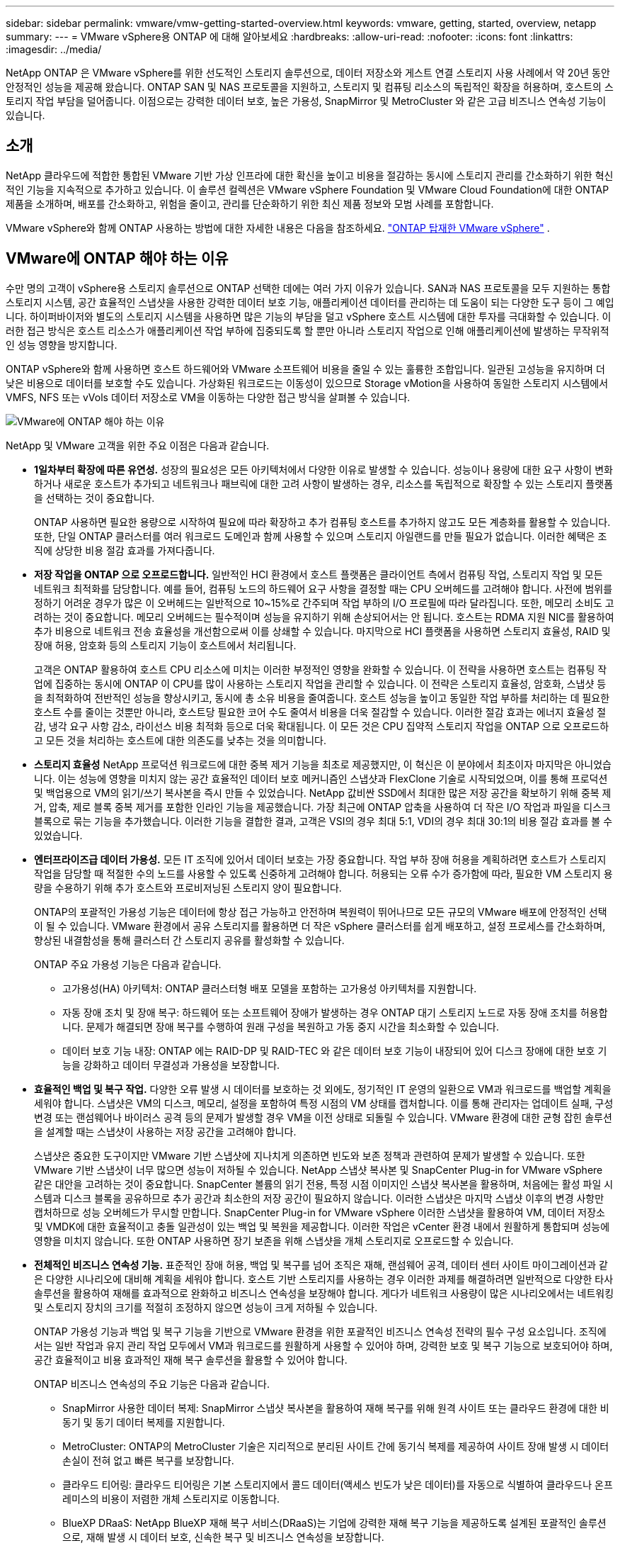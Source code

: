 ---
sidebar: sidebar 
permalink: vmware/vmw-getting-started-overview.html 
keywords: vmware, getting, started, overview, netapp 
summary:  
---
= VMware vSphere용 ONTAP 에 대해 알아보세요
:hardbreaks:
:allow-uri-read: 
:nofooter: 
:icons: font
:linkattrs: 
:imagesdir: ../media/


[role="lead"]
NetApp ONTAP 은 VMware vSphere를 위한 선도적인 스토리지 솔루션으로, 데이터 저장소와 게스트 연결 스토리지 사용 사례에서 약 20년 동안 안정적인 성능을 제공해 왔습니다.  ONTAP SAN 및 NAS 프로토콜을 지원하고, 스토리지 및 컴퓨팅 리소스의 독립적인 확장을 허용하며, 호스트의 스토리지 작업 부담을 덜어줍니다.  이점으로는 강력한 데이터 보호, 높은 가용성, SnapMirror 및 MetroCluster 와 같은 고급 비즈니스 연속성 기능이 있습니다.



== 소개

NetApp 클라우드에 적합한 통합된 VMware 기반 가상 인프라에 대한 확신을 높이고 비용을 절감하는 동시에 스토리지 관리를 간소화하기 위한 혁신적인 기능을 지속적으로 추가하고 있습니다.  이 솔루션 컬렉션은 VMware vSphere Foundation 및 VMware Cloud Foundation에 대한 ONTAP 제품을 소개하며, 배포를 간소화하고, 위험을 줄이고, 관리를 단순화하기 위한 최신 제품 정보와 모범 사례를 포함합니다.

VMware vSphere와 함께 ONTAP 사용하는 방법에 대한 자세한 내용은 다음을 참조하세요. https://docs.netapp.com/us-en/ontap-apps-dbs/vmware/vmware-vsphere-overview.html["ONTAP 탑재한 VMware vSphere"] .



== VMware에 ONTAP 해야 하는 이유

수만 명의 고객이 vSphere용 스토리지 솔루션으로 ONTAP 선택한 데에는 여러 가지 이유가 있습니다. SAN과 NAS 프로토콜을 모두 지원하는 통합 스토리지 시스템, 공간 효율적인 스냅샷을 사용한 강력한 데이터 보호 기능, 애플리케이션 데이터를 관리하는 데 도움이 되는 다양한 도구 등이 그 예입니다.  하이퍼바이저와 별도의 스토리지 시스템을 사용하면 많은 기능의 부담을 덜고 vSphere 호스트 시스템에 대한 투자를 극대화할 수 있습니다.  이러한 접근 방식은 호스트 리소스가 애플리케이션 작업 부하에 집중되도록 할 뿐만 아니라 스토리지 작업으로 인해 애플리케이션에 발생하는 무작위적인 성능 영향을 방지합니다.

ONTAP vSphere와 함께 사용하면 호스트 하드웨어와 VMware 소프트웨어 비용을 줄일 수 있는 훌륭한 조합입니다. 일관된 고성능을 유지하며 더 낮은 비용으로 데이터를 보호할 수도 있습니다. 가상화된 워크로드는 이동성이 있으므로 Storage vMotion을 사용하여 동일한 스토리지 시스템에서 VMFS, NFS 또는 vVols 데이터 저장소로 VM을 이동하는 다양한 접근 방식을 살펴볼 수 있습니다.

image:why-ontap-for-vmware-002.png["VMware에 ONTAP 해야 하는 이유"]

NetApp 및 VMware 고객을 위한 주요 이점은 다음과 같습니다.

* *1일차부터 확장에 따른 유연성.*  성장의 필요성은 모든 아키텍처에서 다양한 이유로 발생할 수 있습니다.  성능이나 용량에 대한 요구 사항이 변화하거나 새로운 호스트가 추가되고 네트워크나 패브릭에 대한 고려 사항이 발생하는 경우, 리소스를 독립적으로 확장할 수 있는 스토리지 플랫폼을 선택하는 것이 중요합니다.
+
ONTAP 사용하면 필요한 용량으로 시작하여 필요에 따라 확장하고 추가 컴퓨팅 호스트를 추가하지 않고도 모든 계층화를 활용할 수 있습니다.  또한, 단일 ONTAP 클러스터를 여러 워크로드 도메인과 함께 사용할 수 있으며 스토리지 아일랜드를 만들 필요가 없습니다.  이러한 혜택은 조직에 상당한 비용 절감 효과를 가져다줍니다.

* *저장 작업을 ONTAP 으로 오프로드합니다.*  일반적인 HCI 환경에서 호스트 플랫폼은 클라이언트 측에서 컴퓨팅 작업, 스토리지 작업 및 모든 네트워크 최적화를 담당합니다.  예를 들어, 컴퓨팅 노드의 하드웨어 요구 사항을 결정할 때는 CPU 오버헤드를 고려해야 합니다.  사전에 범위를 정하기 어려운 경우가 많은 이 오버헤드는 일반적으로 10~15%로 간주되며 작업 부하의 I/O 프로필에 따라 달라집니다.  또한, 메모리 소비도 고려하는 것이 중요합니다.  메모리 오버헤드는 필수적이며 성능을 유지하기 위해 손상되어서는 안 됩니다.  호스트는 RDMA 지원 NIC를 활용하여 추가 비용으로 네트워크 전송 효율성을 개선함으로써 이를 상쇄할 수 있습니다.  마지막으로 HCI 플랫폼을 사용하면 스토리지 효율성, RAID 및 장애 허용, 암호화 등의 스토리지 기능이 호스트에서 처리됩니다.
+
고객은 ONTAP 활용하여 호스트 CPU 리소스에 미치는 이러한 부정적인 영향을 완화할 수 있습니다.  이 전략을 사용하면 호스트는 컴퓨팅 작업에 집중하는 동시에 ONTAP 이 CPU를 많이 사용하는 스토리지 작업을 관리할 수 있습니다.  이 전략은 스토리지 효율성, 암호화, 스냅샷 등을 최적화하여 전반적인 성능을 향상시키고, 동시에 총 소유 비용을 줄여줍니다.  호스트 성능을 높이고 동일한 작업 부하를 처리하는 데 필요한 호스트 수를 줄이는 것뿐만 아니라, 호스트당 필요한 코어 수도 줄여서 비용을 더욱 절감할 수 있습니다.  이러한 절감 효과는 에너지 효율성 절감, 냉각 요구 사항 감소, 라이선스 비용 최적화 등으로 더욱 확대됩니다. 이 모든 것은 CPU 집약적 스토리지 작업을 ONTAP 으로 오프로드하고 모든 것을 처리하는 호스트에 대한 의존도를 낮추는 것을 의미합니다.

* *스토리지 효율성* NetApp 프로덕션 워크로드에 대한 중복 제거 기능을 최초로 제공했지만, 이 혁신은 이 분야에서 최초이자 마지막은 아니었습니다. 이는 성능에 영향을 미치지 않는 공간 효율적인 데이터 보호 메커니즘인 스냅샷과 FlexClone 기술로 시작되었으며, 이를 통해 프로덕션 및 백업용으로 VM의 읽기/쓰기 복사본을 즉시 만들 수 있었습니다. NetApp 값비싼 SSD에서 최대한 많은 저장 공간을 확보하기 위해 중복 제거, 압축, 제로 블록 중복 제거를 포함한 인라인 기능을 제공했습니다.  가장 최근에 ONTAP 압축을 사용하여 더 작은 I/O 작업과 파일을 디스크 블록으로 묶는 기능을 추가했습니다.  이러한 기능을 결합한 결과, 고객은 VSI의 경우 최대 5:1, VDI의 경우 최대 30:1의 비용 절감 효과를 볼 수 있었습니다.
* *엔터프라이즈급 데이터 가용성.*  모든 IT 조직에 있어서 데이터 보호는 가장 중요합니다.  작업 부하 장애 허용을 계획하려면 호스트가 스토리지 작업을 담당할 때 적절한 수의 노드를 사용할 수 있도록 신중하게 고려해야 합니다.  허용되는 오류 수가 증가함에 따라, 필요한 VM 스토리지 용량을 수용하기 위해 추가 호스트와 프로비저닝된 스토리지 양이 필요합니다.
+
ONTAP의 포괄적인 가용성 기능은 데이터에 항상 접근 가능하고 안전하며 복원력이 뛰어나므로 모든 규모의 VMware 배포에 안정적인 선택이 될 수 있습니다.  VMware 환경에서 공유 스토리지를 활용하면 더 작은 vSphere 클러스터를 쉽게 배포하고, 설정 프로세스를 간소화하며, 향상된 내결함성을 통해 클러스터 간 스토리지 공유를 활성화할 수 있습니다.

+
ONTAP 주요 가용성 기능은 다음과 같습니다.

+
** 고가용성(HA) 아키텍처: ONTAP 클러스터형 배포 모델을 포함하는 고가용성 아키텍처를 지원합니다.
** 자동 장애 조치 및 장애 복구: 하드웨어 또는 소프트웨어 장애가 발생하는 경우 ONTAP 대기 스토리지 노드로 자동 장애 조치를 허용합니다.  문제가 해결되면 장애 복구를 수행하여 원래 구성을 복원하고 가동 중지 시간을 최소화할 수 있습니다.
** 데이터 보호 기능 내장: ONTAP 에는 RAID-DP 및 RAID-TEC 와 같은 데이터 보호 기능이 내장되어 있어 디스크 장애에 대한 보호 기능을 강화하고 데이터 무결성과 가용성을 보장합니다.


* *효율적인 백업 및 복구 작업.*  다양한 오류 발생 시 데이터를 보호하는 것 외에도, 정기적인 IT 운영의 일환으로 VM과 워크로드를 백업할 계획을 세워야 합니다.  스냅샷은 VM의 디스크, 메모리, 설정을 포함하여 특정 시점의 VM 상태를 캡처합니다.  이를 통해 관리자는 업데이트 실패, 구성 변경 또는 랜섬웨어나 바이러스 공격 등의 문제가 발생할 경우 VM을 이전 상태로 되돌릴 수 있습니다.  VMware 환경에 대한 균형 잡힌 솔루션을 설계할 때는 스냅샷이 사용하는 저장 공간을 고려해야 합니다.
+
스냅샷은 중요한 도구이지만 VMware 기반 스냅샷에 지나치게 의존하면 빈도와 보존 정책과 관련하여 문제가 발생할 수 있습니다.  또한 VMware 기반 스냅샷이 너무 많으면 성능이 저하될 수 있습니다.  NetApp 스냅샷 복사본 및 SnapCenter Plug-in for VMware vSphere 같은 대안을 고려하는 것이 중요합니다.  SnapCenter 볼륨의 읽기 전용, 특정 시점 이미지인 스냅샷 복사본을 활용하며, 처음에는 활성 파일 시스템과 디스크 블록을 공유하므로 추가 공간과 최소한의 저장 공간이 필요하지 않습니다.  이러한 스냅샷은 마지막 스냅샷 이후의 변경 사항만 캡처하므로 성능 오버헤드가 무시할 만합니다.  SnapCenter Plug-in for VMware vSphere 이러한 스냅샷을 활용하여 VM, 데이터 저장소 및 VMDK에 대한 효율적이고 충돌 일관성이 있는 백업 및 복원을 제공합니다.  이러한 작업은 vCenter 환경 내에서 원활하게 통합되며 성능에 영향을 미치지 않습니다.  또한 ONTAP 사용하면 장기 보존을 위해 스냅샷을 개체 스토리지로 오프로드할 수 있습니다.

* *전체적인 비즈니스 연속성 기능.*  표준적인 장애 허용, 백업 및 복구를 넘어 조직은 재해, 랜섬웨어 공격, 데이터 센터 사이트 마이그레이션과 같은 다양한 시나리오에 대비해 계획을 세워야 합니다.  호스트 기반 스토리지를 사용하는 경우 이러한 과제를 해결하려면 일반적으로 다양한 타사 솔루션을 활용하여 재해를 효과적으로 완화하고 비즈니스 연속성을 보장해야 합니다.  게다가 네트워크 사용량이 많은 시나리오에서는 네트워킹 및 스토리지 장치의 크기를 적절히 조정하지 않으면 성능이 크게 저하될 수 있습니다.
+
ONTAP 가용성 기능과 백업 및 복구 기능을 기반으로 VMware 환경을 위한 포괄적인 비즈니스 연속성 전략의 필수 구성 요소입니다.  조직에서는 일반 작업과 유지 관리 작업 모두에서 VM과 워크로드를 원활하게 사용할 수 있어야 하며, 강력한 보호 및 복구 기능으로 보호되어야 하며, 공간 효율적이고 비용 효과적인 재해 복구 솔루션을 활용할 수 있어야 합니다.

+
ONTAP 비즈니스 연속성의 주요 기능은 다음과 같습니다.

+
** SnapMirror 사용한 데이터 복제: SnapMirror 스냅샷 복사본을 활용하여 재해 복구를 위해 원격 사이트 또는 클라우드 환경에 대한 비동기 및 동기 데이터 복제를 지원합니다.
** MetroCluster: ONTAP의 MetroCluster 기술은 지리적으로 분리된 사이트 간에 동기식 복제를 제공하여 사이트 장애 발생 시 데이터 손실이 전혀 없고 빠른 복구를 보장합니다.
** 클라우드 티어링: 클라우드 티어링은 기본 스토리지에서 콜드 데이터(액세스 빈도가 낮은 데이터)를 자동으로 식별하여 클라우드나 온프레미스의 비용이 저렴한 개체 스토리지로 이동합니다.
** BlueXP DRaaS: NetApp BlueXP 재해 복구 서비스(DRaaS)는 기업에 강력한 재해 복구 기능을 제공하도록 설계된 포괄적인 솔루션으로, 재해 발생 시 데이터 보호, 신속한 복구 및 비즈니스 연속성을 보장합니다.



